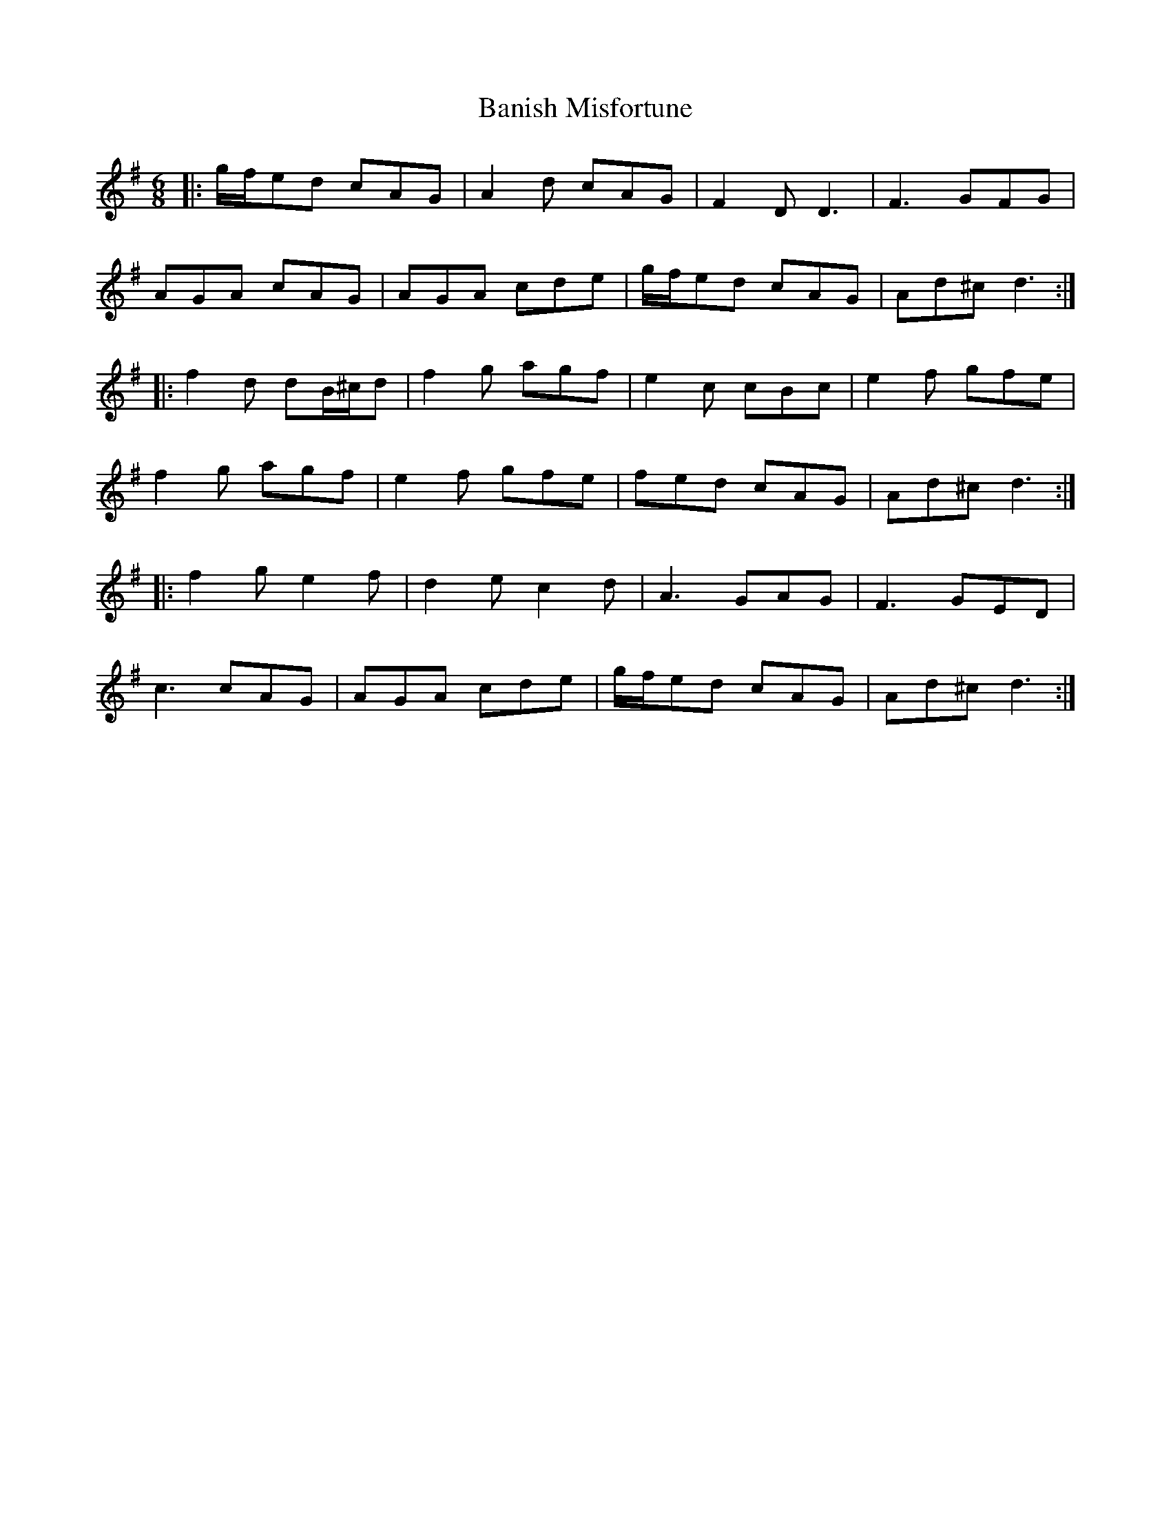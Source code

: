 X: 2648
T: Banish Misfortune
R: jig
M: 6/8
K: Dmixolydian
|:g/f/ed cAG|A2d cAG|F2D D3|F3 GFG|
AGA cAG|AGA cde|g/f/ed cAG|Ad^c d3:|
|:f2d dB/^c/d|f2g agf|e2c cBc|e2f gfe|
f2g agf|e2f gfe|fed cAG|Ad^c d3:|
|:f2g e2f|d2e c2d|A3 GAG|F3 GED|
c3 cAG|AGA cde|g/f/ed cAG|Ad^c d3:|


